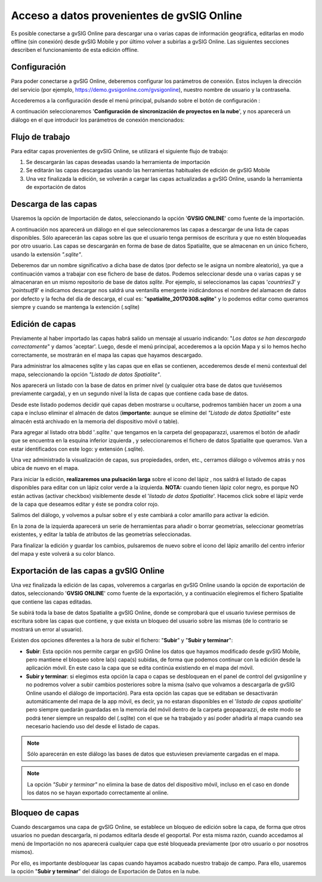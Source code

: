 ===========================================
Acceso a datos provenientes de gvSIG Online
===========================================

Es posible conectarse a gvSIG Online para descargar una o varias capas de información geográfica, editarlas en modo offline (sin conexión) desde gvSIG Mobile y por último volver a subirlas a gvSIG Online. 
Las siguientes secciones describen el funcionamiento de esta edición offline.

Configuración
-------------
Para poder conectarse a gvSIG Online, deberemos configurar los parámetros de conexión. Estos incluyen la dirección del servicio (por ejemplo, https://demo.gvsigonline.com/gvsigonline), nuestro nombre de usuario y la contraseña.

Accederemos a la configuración desde el menú principal, pulsando sobre el botón de configuración |config|:

.. |config| image:: ../images/boton_03.png

.. image:: ../images/mobile11.png
   :align: center
   
A continuación seleccionaremos '**Configuración de sincronización de proyectos en la nube**', y nos aparecerá un diálogo en el que introducir los parámetros de conexión mencionados:

.. image:: ../images/mobile12.png
   :align: center

Flujo de trabajo
----------------
Para editar capas provenientes de gvSIG Online, se utilizará el siguiente flujo de trabajo:

#.  Se descargarán las capas deseadas usando la herramienta de importación

#.  Se editarán las capas descargadas usando las herramientas habituales de edición de gvSIG Mobile

#.  Una vez finalizada la edición, se volverán a cargar las capas actualizadas a gvSIG Online, usando la herramienta de exportación de datos



Descarga de las capas
---------------------
Usaremos la opción de Importación de datos, seleccionando la opción '**GVSIG ONLINE**' como fuente de la importación.

.. image:: ../images/mobile13.png
   :align: center
   
.. image:: ../images/mobile14.png
   :align: center
   
A continuación nos aparecerá un diálogo en el que seleccionaremos las capas a descargar de una lista de capas disponibles. Sólo aparecerán las capas sobre las que el usuario tenga permisos de escritura y que no estén bloqueadas por otro usuario. 
Las capas se descargarán en forma de base de datos Spatialite, que se almacenan en un único fichero, usando la extensión *".sqlite"*.

.. image:: ../images/mobile15.png
   :align: center
   
Deberemos dar un nombre significativo a dicha base de datos (por defecto se le asigna un nombre aleatorio), ya que a continuación vamos a trabajar con ese fichero de base de datos. Podemos seleccionar desde una o varias capas y se almacenaran en un mismo repositorio de base de datos *sqlite*.
Por ejemplo, si seleccionamos las capas '*countries3*' y '*pointsutf8*' e indicamos descargar nos saldrá una ventanilla emergente inidicándonos el nombre del alamacen de datos por defecto y la fecha del día de descarga, el cual es: "**spatialite_20170308.sqlite**" y lo podemos editar como queramos siempre y cuando se mantenga la extención (.sqlite)

.. image:: ../images/mobile16_01.png
   :align: center


Edición de capas
----------------
Previamente al haber importado las capas habrá salido un mensaje al usuario indicando: "*Los datos se han descargado correctamente*" y damos 'aceptar'.
Luego, desde el menú principal, accederemos a la opción Mapa y si lo hemos hecho correctamente,  se mostrarán en el mapa las capas que hayamos descargado.

Para administrar los almacenes sqlite y las capas que en ellas se contienen, accederemos desde el menú contextual del mapa, seleccionando la opción *"Listado de datos Spatialite"*.

.. image:: ../images/mobile16.png
   :align: center


Nos aparecerá un listado con la base de datos en primer nivel (y cualquier otra base de datos que tuviésemos previamente cargada), y en un segundo nivel la lista de capas que contiene cada base de datos. 

.. image:: ../images/mobile17_01.png
   :align: center

Desde este listado podemos decidir qué capas deben mostrarse u ocultarse, podremos también hacer un zoom a una capa e incluso eliminar el almacén de datos (**importante**: aunque se elimine del *"Listado de datos Spatialite"* este almacén está archivado en la memoria del dispositivo móvil o table).

Para agregar al listado otra bbdd '*.sqlite.*' que tengamos en la carpeta del geopaparazzi, usaremos el botón de añadir que se encuentra en la esquina inferior izquierda |plus|, y seleccionaremos el fichero de datos Spatialite que queramos. 
Van a estar identificados con este logo:|star| y extensión (.sqlite). 

.. |plus| image:: ../images/boton_02.png

.. |star| image:: ../images/boton_04.png

Una vez administrado la visualización de capas, sus propiedades, orden, etc., cerramos diálogo o vólvemos atrás y nos ubica de nuevo en el mapa.  


Para iniciar la edición, **realizaremos una pulsación larga** sobre el icono del lápiz |lapiz|, nos saldrá el listado de capas disponibles para editar con un lápiz color verde a la izquierda. **NOTA:** cuando tienen lápiz color negro, es porque NO están activas (activar checkbox) visiblemente desde el '*listado de datos Spatialite*'.
Hacemos click sobre el lápiz verde de la capa que deseamos editar y éste se pondra color rojo.

.. |lapiz| image:: ../images/boton_05.png

.. image:: ../images/mobile17.png
   :align: center
   
Salimos del diálogo, y volvemos a pulsar sobre el |lapiz| y este cambiará a color amarillo para activar la edición.

En la zona de la izquierda aparecerá un serie de herramientas para añadir o borrar geometrías, seleccionar geometrías existentes, y editar la tabla de atributos de las geometrías seleccionadas.

.. image:: ../images/mobile18_01.png
   :align: center

Para finalizar la edición y guardar los cambios, pulsaremos de nuevo sobre el icono del lápiz amarillo del centro inferior del mapa y este volverá a su color blanco.


Exportación de las capas a gvSIG Online
---------------------------------------
Una vez finalizada la edición de las capas, volveremos a cargarlas en gvSIG Online usando la opción de exportación de datos, seleccionando '**GVSIG ONLINE**' como fuente de la exportación, y a continuación elegiremos el fichero Spatialite que contiene las capas editadas.

.. image:: ../images/mobile18.png
   :align: center

Se subirá toda la base de datos Spatialite a gvSIG Online, donde se comprobará que el usuario tuviese permisos de escritura sobre las capas que contiene, y que exista un bloqueo del usuario sobre las mismas (de lo contrario se mostrará un error al usuario).

Existen dos opciones diferentes a la hora de subir el fichero: "**Subir**" y "**Subir y terminar**":

.. image:: ../images/mobile19.png
   :align: center

*  **Subir**: Esta opción nos permite cargar en gvSIG Online los datos que hayamos modificado desde gvSIG Mobile, pero mantiene el bloqueo sobre la(s) capa(s) subidas, de forma que podemos continuar con la edición desde la aplicación móvil. En este caso la capa que se edita continúa existiendo en el mapa del móvil.

*  **Subir y terminar**: si elegimos esta opción la capa o capas se desbloquean en el panel de control del gvsigonline y no podremos volver a subir cambios posteriores sobre la misma (salvo que volvamos a descargarla de gvSIG Online usando el diálogo de importación). Para esta opción las capas que se editaban se desactivarán automáticamente del mapa de la app móvil, es decir, ya no estaran disponibles en el '*listado de capas spatialite*' pero siempre quedarán guardadas en la memoria del móvil dentro de la carpeta geopaparazzi, de este modo se podrá tener siempre un respaldo del (.sqlite) con el que se ha trabajado y así poder añadirla al mapa cuando sea necesario haciendo uso del |plus| desde el listado de capas.


.. note::
	Sólo aparecerán en este diálogo las bases de datos que estuviesen previamente cargadas en el mapa.

.. note::
	La opción *"Subir y terminar"* no elimina la base de datos del dispositivo móvil, incluso en el caso en donde los datos no se hayan exportado correctamente al online.



Bloqueo de capas
----------------
Cuando descargamos una capa de gvSIG Online, se establece un bloqueo de edición sobre la capa, de forma que otros usuarios no puedan descargarla, ni podamos editarla desde el geoportal.
Por esta misma razón, cuando accedamos al menú de Importación no nos aparecerá cualquier capa que esté bloqueada previamente (por otro usuario o por nosotros mismos).

Por ello, es importante desbloquear las capas cuando hayamos acabado nuestro trabajo de campo. Para ello, usaremos la opción "**Subir y terminar**" del diálogo de Exportación de Datos en la nube.